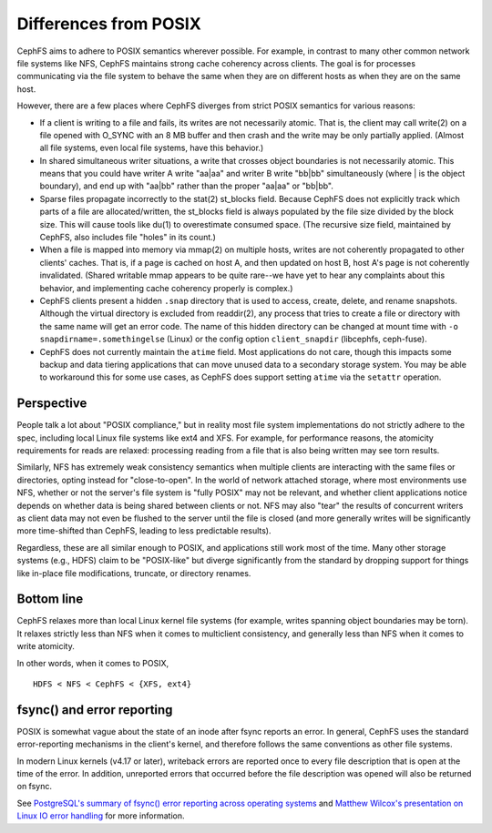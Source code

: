 ========================
 Differences from POSIX
========================

CephFS aims to adhere to POSIX semantics wherever possible.  For
example, in contrast to many other common network file systems like
NFS, CephFS maintains strong cache coherency across clients.  The goal
is for processes communicating via the file system to behave the same
when they are on different hosts as when they are on the same host.

However, there are a few places where CephFS diverges from strict
POSIX semantics for various reasons:

- If a client is writing to a file and fails, its writes are not
  necessarily atomic. That is, the client may call write(2) on a file
  opened with O_SYNC with an 8 MB buffer and then crash and the write
  may be only partially applied.  (Almost all file systems, even local
  file systems, have this behavior.)
- In shared simultaneous writer situations, a write that crosses
  object boundaries is not necessarily atomic. This means that you
  could have writer A write "aa|aa" and writer B write "bb|bb"
  simultaneously (where | is the object boundary), and end up with
  "aa|bb" rather than the proper "aa|aa" or "bb|bb".
- Sparse files propagate incorrectly to the stat(2) st_blocks field.
  Because CephFS does not explicitly track which parts of a file are
  allocated/written, the st_blocks field is always populated by the
  file size divided by the block size.  This will cause tools like
  du(1) to overestimate consumed space.  (The recursive size field,
  maintained by CephFS, also includes file "holes" in its count.)
- When a file is mapped into memory via mmap(2) on multiple hosts,
  writes are not coherently propagated to other clients' caches.  That
  is, if a page is cached on host A, and then updated on host B, host
  A's page is not coherently invalidated.  (Shared writable mmap
  appears to be quite rare--we have yet to hear any complaints about this
  behavior, and implementing cache coherency properly is complex.)
- CephFS clients present a hidden ``.snap`` directory that is used to
  access, create, delete, and rename snapshots.  Although the virtual
  directory is excluded from readdir(2), any process that tries to
  create a file or directory with the same name will get an error
  code.  The name of this hidden directory can be changed at mount
  time with ``-o snapdirname=.somethingelse`` (Linux) or the config
  option ``client_snapdir`` (libcephfs, ceph-fuse).
- CephFS does not currently maintain the ``atime`` field. Most applications
  do not care, though this impacts some backup and data tiering
  applications that can move unused data to a secondary storage system.
  You may be able to workaround this for some use cases, as CephFS does
  support setting ``atime`` via the ``setattr`` operation.

Perspective
-----------

People talk a lot about "POSIX compliance," but in reality most file
system implementations do not strictly adhere to the spec, including
local Linux file systems like ext4 and XFS.  For example, for
performance reasons, the atomicity requirements for reads are relaxed:
processing reading from a file that is also being written may see torn
results.

Similarly, NFS has extremely weak consistency semantics when multiple
clients are interacting with the same files or directories, opting
instead for "close-to-open".  In the world of network attached
storage, where most environments use NFS, whether or not the server's
file system is "fully POSIX" may not be relevant, and whether client
applications notice depends on whether data is being shared between
clients or not.  NFS may also "tear" the results of concurrent writers
as client data may not even be flushed to the server until the file is
closed (and more generally writes will be significantly more
time-shifted than CephFS, leading to less predictable results).

Regardless, these are all similar enough to POSIX, and applications still work
most of the time. Many other storage systems (e.g., HDFS) claim to be
"POSIX-like" but diverge significantly from the standard by dropping support
for things like in-place file modifications, truncate, or directory renames.

Bottom line
-----------

CephFS relaxes more than local Linux kernel file systems (for example, writes
spanning object boundaries may be torn).  It relaxes strictly less
than NFS when it comes to multiclient consistency, and generally less
than NFS when it comes to write atomicity.

In other words, when it comes to POSIX, ::

  HDFS < NFS < CephFS < {XFS, ext4}


fsync() and error reporting
---------------------------

POSIX is somewhat vague about the state of an inode after fsync reports
an error. In general, CephFS uses the standard error-reporting
mechanisms in the client's kernel, and therefore follows the same
conventions as other file systems.

In modern Linux kernels (v4.17 or later), writeback errors are reported
once to every file description that is open at the time of the error. In
addition, unreported errors that occurred before the file description was
opened will also be returned on fsync.

See `PostgreSQL's summary of fsync() error reporting across operating systems
<https://wiki.postgresql.org/wiki/Fsync_Errors>`_ and `Matthew Wilcox's
presentation on Linux IO error handling
<https://www.youtube.com/watch?v=74c19hwY2oE>`_ for more information.
